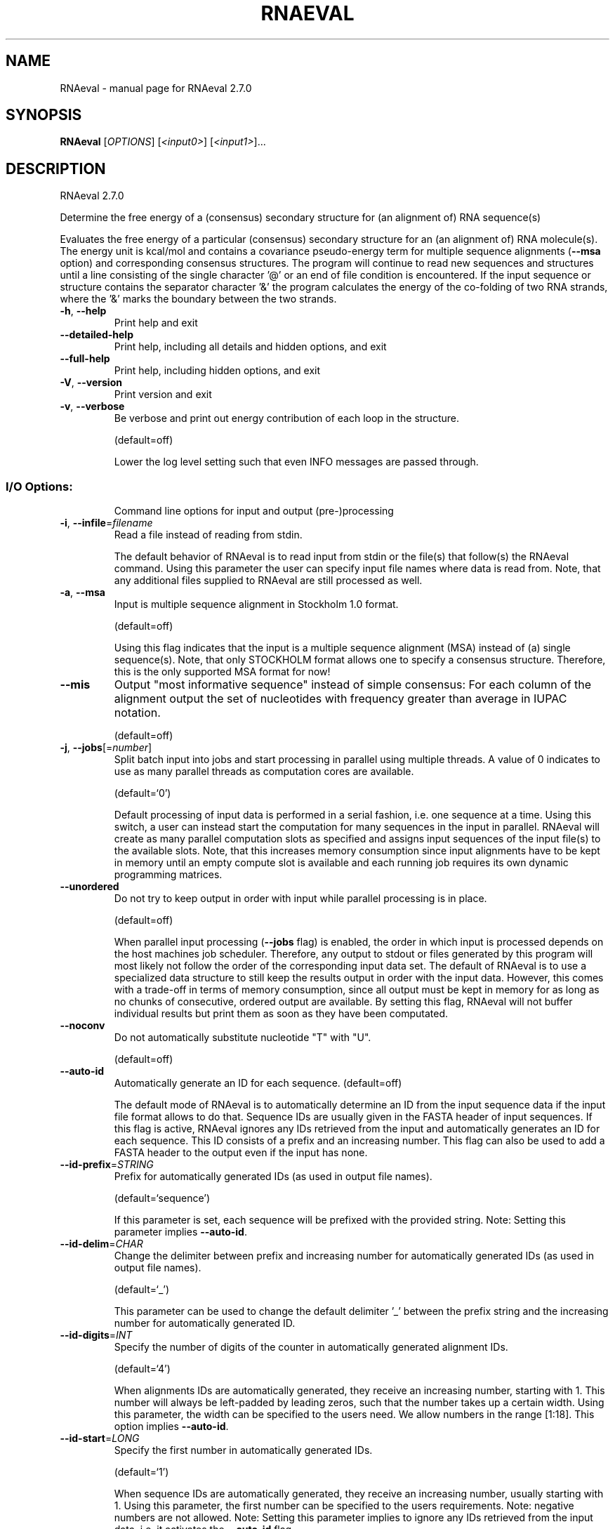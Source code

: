 .\" DO NOT MODIFY THIS FILE!  It was generated by help2man 1.49.3.
.TH RNAEVAL "1" "October 2024" "RNAeval 2.7.0" "User Commands"
.SH NAME
RNAeval \- manual page for RNAeval 2.7.0
.SH SYNOPSIS
.B RNAeval
[\fI\,OPTIONS\/\fR] [\fI\,<input0>\/\fR] [\fI\,<input1>\/\fR]...
.SH DESCRIPTION
RNAeval 2.7.0
.PP
Determine the free energy of a (consensus) secondary structure for (an
alignment of) RNA sequence(s)
.PP
Evaluates the free energy of a particular (consensus) secondary structure for
an (an alignment of) RNA molecule(s). The energy unit is kcal/mol and contains
a covariance pseudo\-energy term for multiple sequence alignments (\fB\-\-msa\fR option)
and corresponding consensus structures.
The program will continue to read new sequences and structures until a line
consisting of the single character '@' or an end of file condition is
encountered.
If the input sequence or structure contains the separator character '&' the
program calculates the energy of the co\-folding of two RNA strands, where the
\&'&' marks the boundary between the two strands.
.TP
\fB\-h\fR, \fB\-\-help\fR
Print help and exit
.TP
\fB\-\-detailed\-help\fR
Print help, including all details and hidden
options, and exit
.TP
\fB\-\-full\-help\fR
Print help, including hidden options, and exit
.TP
\fB\-V\fR, \fB\-\-version\fR
Print version and exit
.TP
\fB\-v\fR, \fB\-\-verbose\fR
Be verbose and print out energy contribution of
each loop in the structure.
.IP
(default=off)
.IP
Lower the log level setting such that even INFO messages are passed through.
.SS "I/O Options:"
.IP
Command line options for input and output (pre\-)processing
.TP
\fB\-i\fR, \fB\-\-infile\fR=\fI\,filename\/\fR
Read a file instead of reading from stdin.
.IP
The default behavior of RNAeval is to read input from stdin or the file(s)
that follow(s) the RNAeval command. Using this parameter the user can specify
input file names where data is read from. Note, that any additional files
supplied to RNAeval are still processed as well.
.TP
\fB\-a\fR, \fB\-\-msa\fR
Input is multiple sequence alignment in
Stockholm 1.0 format.
.IP
(default=off)
.IP
Using this flag indicates that the input is a multiple sequence alignment
(MSA) instead of (a) single sequence(s). Note, that only STOCKHOLM format
allows one to specify a consensus structure. Therefore, this is the only
supported MSA format for now!
.TP
\fB\-\-mis\fR
Output "most informative sequence" instead of
simple consensus: For each column of the
alignment output the set of nucleotides with
frequency greater than average in IUPAC
notation.
.IP
(default=off)
.TP
\fB\-j\fR, \fB\-\-jobs\fR[=\fI\,number\/\fR]
Split batch input into jobs and start
processing in parallel using multiple
threads. A value of 0 indicates to use as
many parallel threads as computation cores
are available.
.IP
(default=`0')
.IP
Default processing of input data is performed in a serial fashion, i.e. one
sequence at a time. Using this switch, a user can instead start the
computation for many sequences in the input in parallel. RNAeval will create
as many parallel computation slots as specified and assigns input sequences
of the input file(s) to the available slots. Note, that this increases memory
consumption since input alignments have to be kept in memory until an empty
compute slot is available and each running job requires its own dynamic
programming matrices.
.TP
\fB\-\-unordered\fR
Do not try to keep output in order with input
while parallel processing is in place.
.IP
(default=off)
.IP
When parallel input processing (\fB\-\-jobs\fR flag) is enabled, the order in which
input is processed depends on the host machines job scheduler. Therefore, any
output to stdout or files generated by this program will most likely not
follow the order of the corresponding input data set. The default of RNAeval
is to use a specialized data structure to still keep the results output in
order with the input data. However, this comes with a trade\-off in terms of
memory consumption, since all output must be kept in memory for as long as no
chunks of consecutive, ordered output are available. By setting this flag,
RNAeval will not buffer individual results but print them as soon as they
have been computated.
.TP
\fB\-\-noconv\fR
Do not automatically substitute nucleotide
"T" with "U".
.IP
(default=off)
.TP
\fB\-\-auto\-id\fR
Automatically generate an ID for each sequence.
(default=off)
.IP
The default mode of RNAeval is to automatically determine an ID from the
input sequence data if the input file format allows to do that. Sequence IDs
are usually given in the FASTA header of input sequences. If this flag is
active, RNAeval ignores any IDs retrieved from the input and automatically
generates an ID for each sequence. This ID consists of a prefix and an
increasing number. This flag can also be used to add a FASTA header to the
output even if the input has none.
.TP
\fB\-\-id\-prefix\fR=\fI\,STRING\/\fR
Prefix for automatically generated IDs (as used
in output file names).
.IP
(default=`sequence')
.IP
If this parameter is set, each sequence will be prefixed with the provided
string. Note: Setting this parameter implies \fB\-\-auto\-id\fR.
.TP
\fB\-\-id\-delim\fR=\fI\,CHAR\/\fR
Change the delimiter between prefix and
increasing number for automatically generated
IDs (as used in output file names).
.IP
(default=`_')
.IP
This parameter can be used to change the default delimiter '_' between the
prefix string and the increasing number for automatically generated ID.
.TP
\fB\-\-id\-digits\fR=\fI\,INT\/\fR
Specify the number of digits of the counter in
automatically generated alignment IDs.
.IP
(default=`4')
.IP
When alignments IDs are automatically generated, they receive an increasing
number, starting with 1. This number will always be left\-padded by leading
zeros, such that the number takes up a certain width. Using this parameter,
the width can be specified to the users need. We allow numbers in the range
[1:18]. This option implies \fB\-\-auto\-id\fR.
.TP
\fB\-\-id\-start\fR=\fI\,LONG\/\fR
Specify the first number in automatically
generated IDs.
.IP
(default=`1')
.IP
When sequence IDs are automatically generated, they receive an increasing
number, usually starting with 1. Using this parameter, the first number can
be specified to the users requirements. Note: negative numbers are not
allowed.
Note: Setting this parameter implies to ignore any IDs retrieved from the
input data, i.e. it activates the \fB\-\-auto\-id\fR flag.
.TP
\fB\-\-log\-level\fR=\fI\,level\/\fR
Set log level threshold.
(default=`2')
.IP
By default, any log messages are filtered such that only warnings (level 2)
or errors (level 3) are printed. This setting allows for specifying the log
level threshold, where higher values result in fewer information. Log\-level 5
turns off all messages, even errors and other critical information.
.TP
\fB\-\-log\-file\fR[=\fI\,filename\/\fR]
Print log messages to a file instead of stderr.
(default=`RNAeval.log')
.TP
\fB\-\-log\-time\fR
Include time stamp in log messages.
.IP
(default=off)
.TP
\fB\-\-log\-call\fR
Include file and line of log calling function.
.IP
(default=off)
.SS "Algorithms:"
.IP
Select additional algorithmic details which should be included in the
calculations.
.TP
\fB\-c\fR, \fB\-\-circ\fR
Assume a circular (instead of linear) RNA
molecule.
.IP
(default=off)
.TP
\fB\-g\fR, \fB\-\-gquad\fR
Incoorporate G\-Quadruplex formation into the
structure prediction algorithm.
.IP
(default=off)
.SS "Structure Constraints:"
.IP
Command line options to interact with the structure constraints feature of
this program
.TP
\fB\-\-shape\fR=\fI\,filename\/\fR
Use SHAPE reactivity data to guide structure
predictions.
.TP
\fB\-\-shapeMethod\fR=\fI\,method\/\fR
Select SHAPE reactivity data incorporation
strategy.
.IP
(default=`D')
.IP
The following methods can be used to convert SHAPE reactivities into pseudo
energy contributions.
.IP
\&'D': Convert by using the linear equation according to Deigan et al 2009.
.IP
Derived pseudo energy terms will be applied for every nucleotide involved in
a stacked pair. This method is recognized by a capital 'D' in the provided
parameter, i.e.: \fB\-\-shapeMethod=\fR"D" is the default setting. The slope 'm'
and the intercept 'b' can be set to a non\-default value if necessary,
otherwise m=1.8 and b=\-0.6. To alter these parameters, e.g. m=1.9 and b=\-0.7,
use a parameter string like this: \fB\-\-shapeMethod=\fR"Dm1.9b\-0.7". You may also
provide only one of the two parameters like: \fB\-\-shapeMethod=\fR"Dm1.9" or
\fB\-\-shapeMethod=\fR"Db\-0.7".
.IP
\&'Z': Convert SHAPE reactivities to pseudo energies according to Zarringhalam
.IP
et al 2012. SHAPE reactivities will be converted to pairing probabilities by
using linear mapping. Aberration from the observed pairing probabilities will
be penalized during the folding recursion. The magnitude of the penalties can
affected by adjusting the factor beta (e.g. \fB\-\-shapeMethod=\fR"Zb0.8").
.IP
\&'W': Apply a given vector of perturbation energies to unpaired nucleotides
.IP
according to Washietl et al 2012.Perturbation vectors can be calculated by
using RNApvmin.
.TP
\fB\-\-shapeConversion\fR=\fI\,method\/\fR
Select method for SHAPE reactivity conversion.
.IP
(default=`O')
.IP
This parameter is useful when dealing with the SHAPE incorporation according
to Zarringhalam et al. The following methods can be used to convert SHAPE
reactivities into the probability for a certain nucleotide to be unpaired.
.IP
\&'M': Use linear mapping according to Zarringhalam et al.
\&'C': Use a cutoff\-approach to divide into paired and unpaired nucleotides
(e.g. "C0.25")
\&'S': Skip the normalizing step since the input data already represents
probabilities for being unpaired rather than raw reactivity values
\&'L': Use a linear model to convert the reactivity into a probability for
being unpaired (e.g. "Ls0.68i0.2" to use a slope of 0.68 and an intercept
of 0.2)
\&'O': Use a linear model to convert the log of the reactivity into a
probability for being unpaired (e.g. "Os1.6i\-2.29" to use a slope of 1.6
and an intercept of \fB\-2\fR.29)
.SS "Energy Parameters:"
.IP
Energy parameter sets can be adapted or loaded from user\-provided input files
.TP
\fB\-T\fR, \fB\-\-temp\fR=\fI\,DOUBLE\/\fR
Rescale energy parameters to a temperature of
temp C. Default is 37C.
.IP
(default=`37.0')
.TP
\fB\-P\fR, \fB\-\-paramFile\fR=\fI\,paramfile\/\fR
Read energy parameters from paramfile, instead
of using the default parameter set.
.IP
Different sets of energy parameters for RNA and DNA should accompany your
distribution.
See the RNAlib documentation for details on the file format. The placeholder
file name 'DNA' can be used to load DNA parameters without the need to
actually specify any input file.
.TP
\fB\-4\fR, \fB\-\-noTetra\fR
Do not include special tabulated stabilizing
energies for tri\-, tetra\- and hexaloop
hairpins.
.IP
(default=off)
.IP
Mostly for testing.
.TP
\fB\-\-salt\fR=\fI\,DOUBLE\/\fR
Set salt concentration in molar (M). Default is
1.021M.
.SS "Model Details:"
.IP
Tweak the energy model and pairing rules additionally using the following
parameters
.TP
\fB\-d\fR, \fB\-\-dangles\fR=\fI\,INT\/\fR
How to treat "dangling end" energies for
bases adjacent to helices in free ends and
multi\-loops.
.IP
(default=`2')
.IP
With \fB\-d1\fR only unpaired bases can participate in at most one dangling end.
With \fB\-d2\fR this check is ignored, dangling energies will be added for the bases
adjacent to a helix on both sides in any case; this is the default for mfe
and partition function folding.
The option \fB\-d0\fR ignores dangling ends altogether (mostly for debugging).
With \fB\-d3\fR mfe folding will allow coaxial stacking of adjacent helices in
multi\-loops. At the moment the implementation will not allow coaxial stacking
of the two enclosed pairs in a loop of degree 3.
.TP
\fB\-\-nsp\fR=\fI\,STRING\/\fR
Allow other pairs in addition to the usual
AU,GC,and GU pairs.
.IP
Its argument is a comma separated list of additionally allowed pairs. If the
first character is a "\-" then AB will imply that AB and BA are allowed
pairs, e.g. \fB\-\-nsp=\fR"\-GA"  will allow GA and AG pairs. Nonstandard pairs are
given 0 stacking energy.
.TP
\fB\-\-energyModel\fR=\fI\,INT\/\fR
Set energy model.
.IP
Rarely used option to fold sequences from the artificial ABCD... alphabet,
where A pairs B, C\-D etc.  Use the energy parameters for GC (\fB\-\-energyModel\fR 1)
or AU (\fB\-\-energyModel\fR 2) pairs.
.TP
\fB\-\-logML\fR
Recalculate energies of structures using a
logarithmic energy function for multi\-loops
before output.
.IP
(default=off)
.IP
This option does not effect structure generation, only the energies that are
printed out. Since logML lowers energies somewhat, some structures may be
missing.
.TP
\fB\-\-cfactor\fR=\fI\,DOUBLE\/\fR
Set the weight of the covariance term in the
energy function
.IP
(default=`1.0')
.TP
\fB\-\-nfactor\fR=\fI\,DOUBLE\/\fR
Set the penalty for non\-compatible sequences in
the covariance term of the energy function
.IP
(default=`1.0')
.TP
\fB\-R\fR, \fB\-\-ribosum_file\fR=\fI\,ribosumfile\/\fR
use specified Ribosum Matrix instead of normal
.IP
energy model.
.IP
Matrixes to use should be 6x6 matrices, the order of the terms is 'AU', 'CG',
\&'GC', 'GU', 'UA', 'UG'.
.TP
\fB\-r\fR, \fB\-\-ribosum_scoring\fR
use ribosum scoring matrix.
(default=off)
.IP
The matrix is chosen according to the minimal and maximal pairwise identities
of the sequences in the file.
.TP
\fB\-\-old\fR
use old energy evaluation, treating gaps as
characters.
.IP
(default=off)
.TP
\fB\-\-helical\-rise\fR=\fI\,FLOAT\/\fR
Set the helical rise of the helix in units of
Angstrom.
.IP
(default=`2.8')
.IP
Use with caution! This value will be re\-set automatically to 3.4 in case DNA
parameters are loaded via \fB\-P\fR DNA and no further value is provided.
.TP
\fB\-\-backbone\-length\fR=\fI\,FLOAT\/\fR
Set the average backbone length for looped
regions in units of Angstrom.
.IP
(default=`6.0')
.IP
Use with caution! This value will be re\-set automatically to 6.76 in case DNA
parameters are loaded via \fB\-P\fR DNA and no further value is provided.
.SH REFERENCES
.I If you use this program in your work you might want to cite:

R. Lorenz, S.H. Bernhart, C. Hoener zu Siederdissen, H. Tafer, C. Flamm, P.F. Stadler and I.L. Hofacker (2011),
"ViennaRNA Package 2.0",
Algorithms for Molecular Biology: 6:26 

I.L. Hofacker, W. Fontana, P.F. Stadler, S. Bonhoeffer, M. Tacker, P. Schuster (1994),
"Fast Folding and Comparison of RNA Secondary Structures",
Monatshefte f. Chemie: 125, pp 167-188

R. Lorenz, I.L. Hofacker, P.F. Stadler (2016),
"RNA folding with hard and soft constraints",
Algorithms for Molecular Biology 11:1 pp 1-13

.I The energy parameters are taken from:

D.H. Mathews, M.D. Disney, D. Matthew, J.L. Childs, S.J. Schroeder, J. Susan, M. Zuker, D.H. Turner (2004),
"Incorporating chemical modification constraints into a dynamic programming algorithm for prediction of RNA secondary structure",
Proc. Natl. Acad. Sci. USA: 101, pp 7287-7292

D.H Turner, D.H. Mathews (2009),
"NNDB: The nearest neighbor parameter database for predicting stability of nucleic acid secondary structure",
Nucleic Acids Research: 38, pp 280-282
.SH AUTHOR

Ivo L Hofacker, Peter F Stadler, Ronny Lorenz
.SH "REPORTING BUGS"

If in doubt our program is right, nature is at fault.
Comments should be sent to rna@tbi.univie.ac.at.
